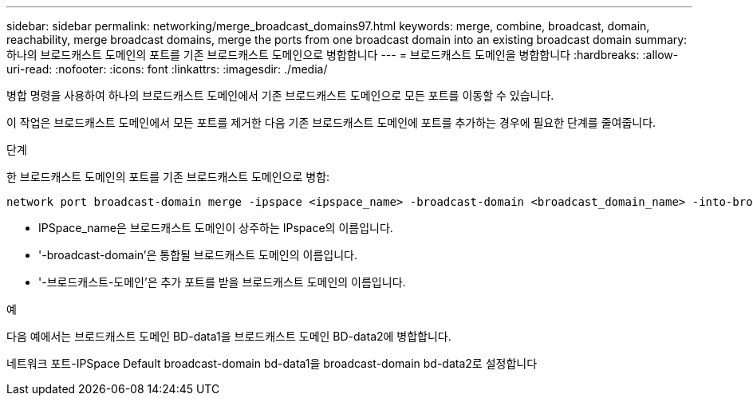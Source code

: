 ---
sidebar: sidebar 
permalink: networking/merge_broadcast_domains97.html 
keywords: merge, combine, broadcast, domain, reachability, merge broadcast domains, merge the ports from one broadcast domain into an existing broadcast domain 
summary: 하나의 브로드캐스트 도메인의 포트를 기존 브로드캐스트 도메인으로 병합합니다 
---
= 브로드캐스트 도메인을 병합합니다
:hardbreaks:
:allow-uri-read: 
:nofooter: 
:icons: font
:linkattrs: 
:imagesdir: ./media/


[role="lead"]
병합 명령을 사용하여 하나의 브로드캐스트 도메인에서 기존 브로드캐스트 도메인으로 모든 포트를 이동할 수 있습니다.

이 작업은 브로드캐스트 도메인에서 모든 포트를 제거한 다음 기존 브로드캐스트 도메인에 포트를 추가하는 경우에 필요한 단계를 줄여줍니다.

.단계
한 브로드캐스트 도메인의 포트를 기존 브로드캐스트 도메인으로 병합:

....
network port broadcast-domain merge -ipspace <ipspace_name> -broadcast-domain <broadcast_domain_name> -into-broadcast-domain <broadcast_domain_name>
....
* IPSpace_name은 브로드캐스트 도메인이 상주하는 IPspace의 이름입니다.
* '-broadcast-domain'은 통합될 브로드캐스트 도메인의 이름입니다.
* '-브로드캐스트-도메인'은 추가 포트를 받을 브로드캐스트 도메인의 이름입니다.


.예
다음 예에서는 브로드캐스트 도메인 BD-data1을 브로드캐스트 도메인 BD-data2에 병합합니다.

네트워크 포트-IPSpace Default broadcast-domain bd-data1을 broadcast-domain bd-data2로 설정합니다
